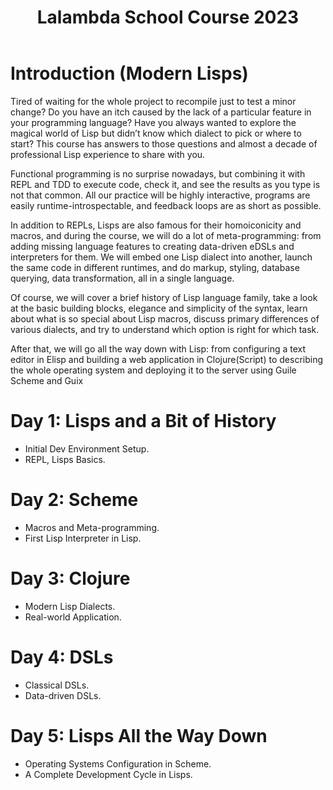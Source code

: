 :PROPERTIES:
:ID:       095537b3-4f7b-46e6-b90d-34a1a64cf1b9
:END:
#+title: Lalambda School Course 2023

* Introduction (Modern Lisps)

Tired of waiting for the whole project to recompile just to test a minor change? Do you have an itch caused by the lack of a particular feature in your programming language? Have you always wanted to explore the magical world of Lisp but didn’t know which dialect to pick or where to start? This course has answers to those questions and almost a decade of professional Lisp experience to share with you.

Functional programming is no surprise nowadays, but combining it with REPL and TDD to execute code, check it, and see the results as you type is not that common. All our practice will be highly interactive, programs are easily runtime-introspectable, and feedback loops are as short as possible.

In addition to REPLs, Lisps are also famous for their homoiconicity and macros, and during the course, we will do a lot of meta-programming: from adding missing language features to creating data-driven eDSLs and interpreters for them. We will embed one Lisp dialect into another, launch the same code in different runtimes, and do markup, styling, database querying, data transformation, all in a single language.

Of course, we will cover a brief history of Lisp language family, take a look at the basic building blocks, elegance and simplicity of the syntax, learn about what is so special about Lisp macros, discuss primary differences of various dialects, and try to understand which option is right for which task.

After that, we will go all the way down with Lisp: from configuring a text editor in Elisp and building a web application in Clojure(Script) to describing the whole operating system and deploying it to the server using Guile Scheme and Guix

* Day 1: Lisps and a Bit of History
- Initial Dev Environment Setup.
- REPL, Lisps Basics.

* Day 2: Scheme
- Macros and Meta-programming.
- First Lisp Interpreter in Lisp.

* Day 3: Clojure
- Modern Lisp Dialects.
- Real-world Application.

* Day 4: DSLs
- Classical DSLs.
- Data-driven DSLs.

* Day 5: Lisps All the Way Down
- Operating Systems Configuration in Scheme.
- A Complete Development Cycle in Lisps.
